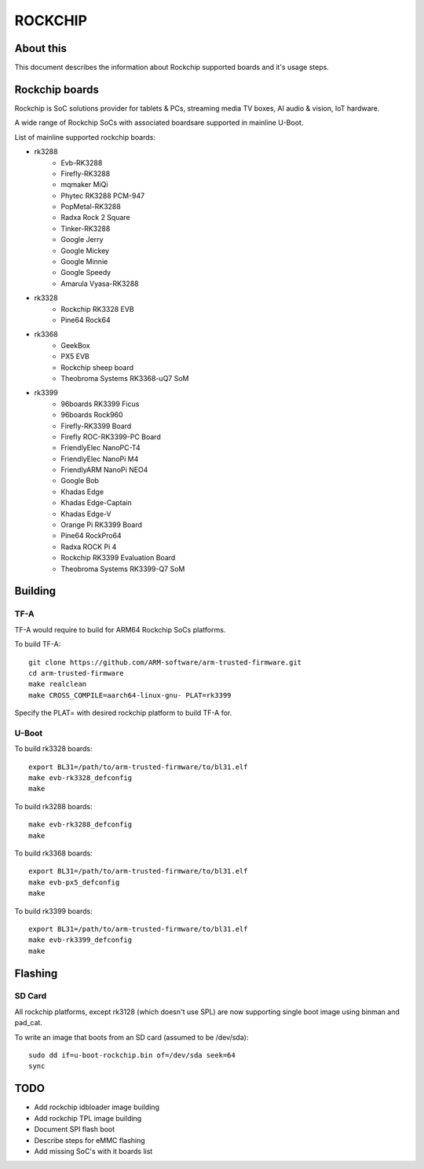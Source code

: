 .. SPDX-License-Identifier: GPL-2.0+
.. Copyright (C) 2019 Jagan Teki <jagan@amarulasolutions.com>

ROCKCHIP
========

About this
----------

This document describes the information about Rockchip supported boards
and it's usage steps.

Rockchip boards
---------------

Rockchip is SoC solutions provider for tablets & PCs, streaming media
TV boxes, AI audio & vision, IoT hardware.

A wide range of Rockchip SoCs with associated boardsare supported in
mainline U-Boot.

List of mainline supported rockchip boards:

* rk3288
     - Evb-RK3288
     - Firefly-RK3288
     - mqmaker MiQi
     - Phytec RK3288 PCM-947
     - PopMetal-RK3288
     - Radxa Rock 2 Square
     - Tinker-RK3288
     - Google Jerry
     - Google Mickey
     - Google Minnie
     - Google Speedy
     - Amarula Vyasa-RK3288
* rk3328
     - Rockchip RK3328 EVB
     - Pine64 Rock64
* rk3368
     - GeekBox
     - PX5 EVB
     - Rockchip sheep board
     - Theobroma Systems RK3368-uQ7 SoM
* rk3399
     - 96boards RK3399 Ficus
     - 96boards Rock960
     - Firefly-RK3399 Board
     - Firefly ROC-RK3399-PC Board
     - FriendlyElec NanoPC-T4
     - FriendlyElec NanoPi M4
     - FriendlyARM NanoPi NEO4
     - Google Bob
     - Khadas Edge
     - Khadas Edge-Captain
     - Khadas Edge-V
     - Orange Pi RK3399 Board
     - Pine64 RockPro64
     - Radxa ROCK Pi 4
     - Rockchip RK3399 Evaluation Board
     - Theobroma Systems RK3399-Q7 SoM

Building
--------

TF-A
^^^^

TF-A would require to build for ARM64 Rockchip SoCs platforms.

To build TF-A::

        git clone https://github.com/ARM-software/arm-trusted-firmware.git
        cd arm-trusted-firmware
        make realclean
        make CROSS_COMPILE=aarch64-linux-gnu- PLAT=rk3399

Specify the PLAT= with desired rockchip platform to build TF-A for.

U-Boot
^^^^^^

To build rk3328 boards::

        export BL31=/path/to/arm-trusted-firmware/to/bl31.elf
        make evb-rk3328_defconfig
        make

To build rk3288 boards::

        make evb-rk3288_defconfig
        make

To build rk3368 boards::

        export BL31=/path/to/arm-trusted-firmware/to/bl31.elf
        make evb-px5_defconfig
        make

To build rk3399 boards::

        export BL31=/path/to/arm-trusted-firmware/to/bl31.elf
        make evb-rk3399_defconfig
        make

Flashing
--------

SD Card
^^^^^^^

All rockchip platforms, except rk3128 (which doesn't use SPL) are now
supporting single boot image using binman and pad_cat.

To write an image that boots from an SD card (assumed to be /dev/sda)::

        sudo dd if=u-boot-rockchip.bin of=/dev/sda seek=64
        sync

TODO
----

- Add rockchip idbloader image building
- Add rockchip TPL image building
- Document SPI flash boot
- Describe steps for eMMC flashing
- Add missing SoC's with it boards list

.. Jagan Teki <jagan@amarulasolutions.com>
.. Fri Jan 10 00:08:40 IST 2020
